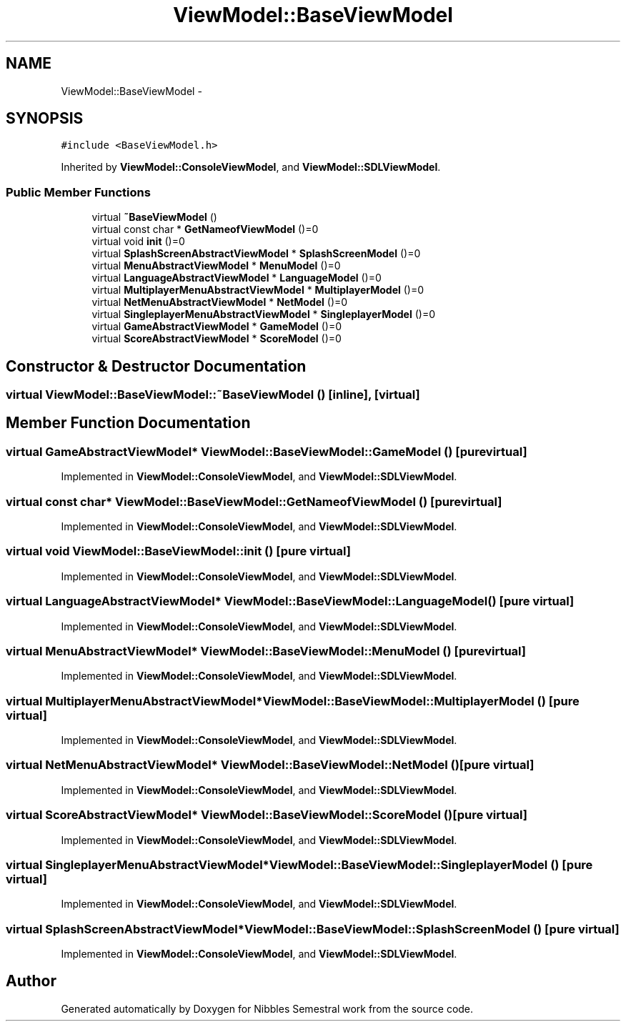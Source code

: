.TH "ViewModel::BaseViewModel" 3 "Mon Apr 11 2016" "Nibbles Semestral work" \" -*- nroff -*-
.ad l
.nh
.SH NAME
ViewModel::BaseViewModel \- 
.SH SYNOPSIS
.br
.PP
.PP
\fC#include <BaseViewModel\&.h>\fP
.PP
Inherited by \fBViewModel::ConsoleViewModel\fP, and \fBViewModel::SDLViewModel\fP\&.
.SS "Public Member Functions"

.in +1c
.ti -1c
.RI "virtual \fB~BaseViewModel\fP ()"
.br
.ti -1c
.RI "virtual const char * \fBGetNameofViewModel\fP ()=0"
.br
.ti -1c
.RI "virtual void \fBinit\fP ()=0"
.br
.ti -1c
.RI "virtual \fBSplashScreenAbstractViewModel\fP * \fBSplashScreenModel\fP ()=0"
.br
.ti -1c
.RI "virtual \fBMenuAbstractViewModel\fP * \fBMenuModel\fP ()=0"
.br
.ti -1c
.RI "virtual \fBLanguageAbstractViewModel\fP * \fBLanguageModel\fP ()=0"
.br
.ti -1c
.RI "virtual \fBMultiplayerMenuAbstractViewModel\fP * \fBMultiplayerModel\fP ()=0"
.br
.ti -1c
.RI "virtual \fBNetMenuAbstractViewModel\fP * \fBNetModel\fP ()=0"
.br
.ti -1c
.RI "virtual \fBSingleplayerMenuAbstractViewModel\fP * \fBSingleplayerModel\fP ()=0"
.br
.ti -1c
.RI "virtual \fBGameAbstractViewModel\fP * \fBGameModel\fP ()=0"
.br
.ti -1c
.RI "virtual \fBScoreAbstractViewModel\fP * \fBScoreModel\fP ()=0"
.br
.in -1c
.SH "Constructor & Destructor Documentation"
.PP 
.SS "virtual ViewModel::BaseViewModel::~BaseViewModel ()\fC [inline]\fP, \fC [virtual]\fP"

.SH "Member Function Documentation"
.PP 
.SS "virtual \fBGameAbstractViewModel\fP* ViewModel::BaseViewModel::GameModel ()\fC [pure virtual]\fP"

.PP
Implemented in \fBViewModel::ConsoleViewModel\fP, and \fBViewModel::SDLViewModel\fP\&.
.SS "virtual const char* ViewModel::BaseViewModel::GetNameofViewModel ()\fC [pure virtual]\fP"

.PP
Implemented in \fBViewModel::ConsoleViewModel\fP, and \fBViewModel::SDLViewModel\fP\&.
.SS "virtual void ViewModel::BaseViewModel::init ()\fC [pure virtual]\fP"

.PP
Implemented in \fBViewModel::ConsoleViewModel\fP, and \fBViewModel::SDLViewModel\fP\&.
.SS "virtual \fBLanguageAbstractViewModel\fP* ViewModel::BaseViewModel::LanguageModel ()\fC [pure virtual]\fP"

.PP
Implemented in \fBViewModel::ConsoleViewModel\fP, and \fBViewModel::SDLViewModel\fP\&.
.SS "virtual \fBMenuAbstractViewModel\fP* ViewModel::BaseViewModel::MenuModel ()\fC [pure virtual]\fP"

.PP
Implemented in \fBViewModel::ConsoleViewModel\fP, and \fBViewModel::SDLViewModel\fP\&.
.SS "virtual \fBMultiplayerMenuAbstractViewModel\fP* ViewModel::BaseViewModel::MultiplayerModel ()\fC [pure virtual]\fP"

.PP
Implemented in \fBViewModel::ConsoleViewModel\fP, and \fBViewModel::SDLViewModel\fP\&.
.SS "virtual \fBNetMenuAbstractViewModel\fP* ViewModel::BaseViewModel::NetModel ()\fC [pure virtual]\fP"

.PP
Implemented in \fBViewModel::ConsoleViewModel\fP, and \fBViewModel::SDLViewModel\fP\&.
.SS "virtual \fBScoreAbstractViewModel\fP* ViewModel::BaseViewModel::ScoreModel ()\fC [pure virtual]\fP"

.PP
Implemented in \fBViewModel::ConsoleViewModel\fP, and \fBViewModel::SDLViewModel\fP\&.
.SS "virtual \fBSingleplayerMenuAbstractViewModel\fP* ViewModel::BaseViewModel::SingleplayerModel ()\fC [pure virtual]\fP"

.PP
Implemented in \fBViewModel::ConsoleViewModel\fP, and \fBViewModel::SDLViewModel\fP\&.
.SS "virtual \fBSplashScreenAbstractViewModel\fP* ViewModel::BaseViewModel::SplashScreenModel ()\fC [pure virtual]\fP"

.PP
Implemented in \fBViewModel::ConsoleViewModel\fP, and \fBViewModel::SDLViewModel\fP\&.

.SH "Author"
.PP 
Generated automatically by Doxygen for Nibbles Semestral work from the source code\&.
